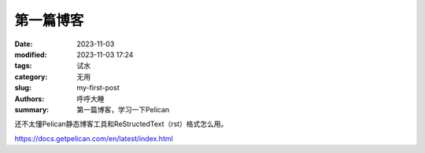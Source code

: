 第一篇博客
##############

:date: 2023-11-03
:modified: 2023-11-03 17:24
:tags: 试水
:category: 无用
:slug: my-first-post
:authors: 呼呼大睡
:summary: 第一篇博客，学习一下Pelican

.. This will be turned into :abbr:`HTML (HyperText Markup Language)`.

还不太懂Pelican静态博客工具和ReStructedText（rst）格式怎么用。

https://docs.getpelican.com/en/latest/index.html
